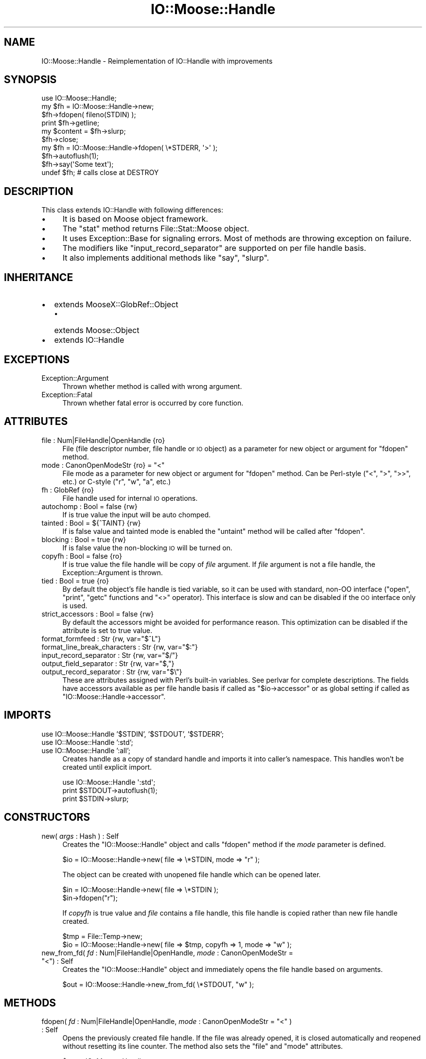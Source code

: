 .\" Automatically generated by Pod::Man 2.22 (Pod::Simple 3.07)
.\"
.\" Standard preamble:
.\" ========================================================================
.de Sp \" Vertical space (when we can't use .PP)
.if t .sp .5v
.if n .sp
..
.de Vb \" Begin verbatim text
.ft CW
.nf
.ne \\$1
..
.de Ve \" End verbatim text
.ft R
.fi
..
.\" Set up some character translations and predefined strings.  \*(-- will
.\" give an unbreakable dash, \*(PI will give pi, \*(L" will give a left
.\" double quote, and \*(R" will give a right double quote.  \*(C+ will
.\" give a nicer C++.  Capital omega is used to do unbreakable dashes and
.\" therefore won't be available.  \*(C` and \*(C' expand to `' in nroff,
.\" nothing in troff, for use with C<>.
.tr \(*W-
.ds C+ C\v'-.1v'\h'-1p'\s-2+\h'-1p'+\s0\v'.1v'\h'-1p'
.ie n \{\
.    ds -- \(*W-
.    ds PI pi
.    if (\n(.H=4u)&(1m=24u) .ds -- \(*W\h'-12u'\(*W\h'-12u'-\" diablo 10 pitch
.    if (\n(.H=4u)&(1m=20u) .ds -- \(*W\h'-12u'\(*W\h'-8u'-\"  diablo 12 pitch
.    ds L" ""
.    ds R" ""
.    ds C` ""
.    ds C' ""
'br\}
.el\{\
.    ds -- \|\(em\|
.    ds PI \(*p
.    ds L" ``
.    ds R" ''
'br\}
.\"
.\" Escape single quotes in literal strings from groff's Unicode transform.
.ie \n(.g .ds Aq \(aq
.el       .ds Aq '
.\"
.\" If the F register is turned on, we'll generate index entries on stderr for
.\" titles (.TH), headers (.SH), subsections (.SS), items (.Ip), and index
.\" entries marked with X<> in POD.  Of course, you'll have to process the
.\" output yourself in some meaningful fashion.
.ie \nF \{\
.    de IX
.    tm Index:\\$1\t\\n%\t"\\$2"
..
.    nr % 0
.    rr F
.\}
.el \{\
.    de IX
..
.\}
.\"
.\" Accent mark definitions (@(#)ms.acc 1.5 88/02/08 SMI; from UCB 4.2).
.\" Fear.  Run.  Save yourself.  No user-serviceable parts.
.    \" fudge factors for nroff and troff
.if n \{\
.    ds #H 0
.    ds #V .8m
.    ds #F .3m
.    ds #[ \f1
.    ds #] \fP
.\}
.if t \{\
.    ds #H ((1u-(\\\\n(.fu%2u))*.13m)
.    ds #V .6m
.    ds #F 0
.    ds #[ \&
.    ds #] \&
.\}
.    \" simple accents for nroff and troff
.if n \{\
.    ds ' \&
.    ds ` \&
.    ds ^ \&
.    ds , \&
.    ds ~ ~
.    ds /
.\}
.if t \{\
.    ds ' \\k:\h'-(\\n(.wu*8/10-\*(#H)'\'\h"|\\n:u"
.    ds ` \\k:\h'-(\\n(.wu*8/10-\*(#H)'\`\h'|\\n:u'
.    ds ^ \\k:\h'-(\\n(.wu*10/11-\*(#H)'^\h'|\\n:u'
.    ds , \\k:\h'-(\\n(.wu*8/10)',\h'|\\n:u'
.    ds ~ \\k:\h'-(\\n(.wu-\*(#H-.1m)'~\h'|\\n:u'
.    ds / \\k:\h'-(\\n(.wu*8/10-\*(#H)'\z\(sl\h'|\\n:u'
.\}
.    \" troff and (daisy-wheel) nroff accents
.ds : \\k:\h'-(\\n(.wu*8/10-\*(#H+.1m+\*(#F)'\v'-\*(#V'\z.\h'.2m+\*(#F'.\h'|\\n:u'\v'\*(#V'
.ds 8 \h'\*(#H'\(*b\h'-\*(#H'
.ds o \\k:\h'-(\\n(.wu+\w'\(de'u-\*(#H)/2u'\v'-.3n'\*(#[\z\(de\v'.3n'\h'|\\n:u'\*(#]
.ds d- \h'\*(#H'\(pd\h'-\w'~'u'\v'-.25m'\f2\(hy\fP\v'.25m'\h'-\*(#H'
.ds D- D\\k:\h'-\w'D'u'\v'-.11m'\z\(hy\v'.11m'\h'|\\n:u'
.ds th \*(#[\v'.3m'\s+1I\s-1\v'-.3m'\h'-(\w'I'u*2/3)'\s-1o\s+1\*(#]
.ds Th \*(#[\s+2I\s-2\h'-\w'I'u*3/5'\v'-.3m'o\v'.3m'\*(#]
.ds ae a\h'-(\w'a'u*4/10)'e
.ds Ae A\h'-(\w'A'u*4/10)'E
.    \" corrections for vroff
.if v .ds ~ \\k:\h'-(\\n(.wu*9/10-\*(#H)'\s-2\u~\d\s+2\h'|\\n:u'
.if v .ds ^ \\k:\h'-(\\n(.wu*10/11-\*(#H)'\v'-.4m'^\v'.4m'\h'|\\n:u'
.    \" for low resolution devices (crt and lpr)
.if \n(.H>23 .if \n(.V>19 \
\{\
.    ds : e
.    ds 8 ss
.    ds o a
.    ds d- d\h'-1'\(ga
.    ds D- D\h'-1'\(hy
.    ds th \o'bp'
.    ds Th \o'LP'
.    ds ae ae
.    ds Ae AE
.\}
.rm #[ #] #H #V #F C
.\" ========================================================================
.\"
.IX Title "IO::Moose::Handle 3"
.TH IO::Moose::Handle 3 "2009-10-29" "perl v5.10.1" "User Contributed Perl Documentation"
.\" For nroff, turn off justification.  Always turn off hyphenation; it makes
.\" way too many mistakes in technical documents.
.if n .ad l
.nh
.SH "NAME"
IO::Moose::Handle \- Reimplementation of IO::Handle with improvements
.SH "SYNOPSIS"
.IX Header "SYNOPSIS"
.Vb 1
\&  use IO::Moose::Handle;
\&
\&  my $fh = IO::Moose::Handle\->new;
\&  $fh\->fdopen( fileno(STDIN) );
\&  print $fh\->getline;
\&  my $content = $fh\->slurp;
\&  $fh\->close;
\&
\&  my $fh = IO::Moose::Handle\->fdopen( \e*STDERR, \*(Aq>\*(Aq );
\&  $fh\->autoflush(1);
\&  $fh\->say(\*(AqSome text\*(Aq);
\&  undef $fh;  # calls close at DESTROY
.Ve
.SH "DESCRIPTION"
.IX Header "DESCRIPTION"
This class extends IO::Handle with following differences:
.IP "\(bu" 4
It is based on Moose object framework.
.IP "\(bu" 4
The \f(CW\*(C`stat\*(C'\fR method returns File::Stat::Moose object.
.IP "\(bu" 4
It uses Exception::Base for signaling errors. Most of methods are throwing
exception on failure.
.IP "\(bu" 4
The modifiers like \f(CW\*(C`input_record_separator\*(C'\fR are supported on per file handle
basis.
.IP "\(bu" 4
It also implements additional methods like \f(CW\*(C`say\*(C'\fR, \f(CW\*(C`slurp\*(C'\fR.
.SH "INHERITANCE"
.IX Header "INHERITANCE"
.IP "\(bu" 2
extends MooseX::GlobRef::Object
.RS 2
.IP "\(bu" 2
extends Moose::Object
.RE
.RS 2
.RE
.IP "\(bu" 2
extends IO::Handle
.SH "EXCEPTIONS"
.IX Header "EXCEPTIONS"
.IP "Exception::Argument" 4
.IX Item "Exception::Argument"
Thrown whether method is called with wrong argument.
.IP "Exception::Fatal" 4
.IX Item "Exception::Fatal"
Thrown whether fatal error is occurred by core function.
.SH "ATTRIBUTES"
.IX Header "ATTRIBUTES"
.IP "file : Num|FileHandle|OpenHandle {ro}" 4
.IX Item "file : Num|FileHandle|OpenHandle {ro}"
File (file descriptor number, file handle or \s-1IO\s0 object) as a parameter for new
object or argument for \f(CW\*(C`fdopen\*(C'\fR method.
.ie n .IP "mode : CanonOpenModeStr {ro} = ""<""" 4
.el .IP "mode : CanonOpenModeStr {ro} = ``<''" 4
.IX Item "mode : CanonOpenModeStr {ro} = <"
File mode as a parameter for new object or argument for \f(CW\*(C`fdopen\*(C'\fR method.  Can
be Perl-style (\f(CW\*(C`<\*(C'\fR, \f(CW\*(C`>\*(C'\fR, \f(CW\*(C`>>\*(C'\fR, etc.) or C\-style (\f(CW\*(C`r\*(C'\fR,
\&\f(CW\*(C`w\*(C'\fR, \f(CW\*(C`a\*(C'\fR, etc.)
.IP "fh : GlobRef {ro}" 4
.IX Item "fh : GlobRef {ro}"
File handle used for internal \s-1IO\s0 operations.
.IP "autochomp : Bool = false {rw}" 4
.IX Item "autochomp : Bool = false {rw}"
If is true value the input will be auto chomped.
.IP "tainted : Bool = ${^TAINT} {rw}" 4
.IX Item "tainted : Bool = ${^TAINT} {rw}"
If is false value and tainted mode is enabled the \f(CW\*(C`untaint\*(C'\fR method will be
called after \f(CW\*(C`fdopen\*(C'\fR.
.IP "blocking : Bool = true {rw}" 4
.IX Item "blocking : Bool = true {rw}"
If is false value the non-blocking \s-1IO\s0 will be turned on.
.IP "copyfh : Bool = false {ro}" 4
.IX Item "copyfh : Bool = false {ro}"
If is true value the file handle will be copy of \fIfile\fR argument.  If
\&\fIfile\fR argument is not a file handle, the Exception::Argument is
thrown.
.IP "tied : Bool = true {ro}" 4
.IX Item "tied : Bool = true {ro}"
By default the object's file handle is tied variable, so it can be used with
standard, non-OO interface (\f(CW\*(C`open\*(C'\fR, \f(CW\*(C`print\*(C'\fR, \f(CW\*(C`getc\*(C'\fR functions and
\&\f(CW\*(C`<>\*(C'\fR operator).  This interface is slow and can be disabled if the \s-1OO\s0
interface only is used.
.IP "strict_accessors : Bool = false {rw}" 4
.IX Item "strict_accessors : Bool = false {rw}"
By default the accessors might be avoided for performance reason.  This
optimization can be disabled if the attribute is set to true value.
.ie n .IP "format_formfeed : Str {rw, var=""$^L""}" 4
.el .IP "format_formfeed : Str {rw, var=``$^L''}" 4
.IX Item "format_formfeed : Str {rw, var=$^L}"
.PD 0
.ie n .IP "format_line_break_characters : Str {rw, var=""$:""}" 4
.el .IP "format_line_break_characters : Str {rw, var=``$:''}" 4
.IX Item "format_line_break_characters : Str {rw, var=$:}"
.ie n .IP "input_record_separator : Str {rw, var=""$/""}" 4
.el .IP "input_record_separator : Str {rw, var=``$/''}" 4
.IX Item "input_record_separator : Str {rw, var=$/}"
.ie n .IP "output_field_separator : Str {rw, var=""$,""}" 4
.el .IP "output_field_separator : Str {rw, var=``$,''}" 4
.IX Item "output_field_separator : Str {rw, var=$,}"
.ie n .IP "output_record_separator : Str {rw, var=""$\e""}" 4
.el .IP "output_record_separator : Str {rw, var=``$\e''}" 4
.IX Item "output_record_separator : Str {rw, var=$}"
.PD
These are attributes assigned with Perl's built-in variables. See perlvar
for complete descriptions.  The fields have accessors available as per file
handle basis if called as \f(CW\*(C`$io\->accessor\*(C'\fR or as global setting if called
as \f(CW\*(C`IO::Moose::Handle\->accessor\*(C'\fR.
.SH "IMPORTS"
.IX Header "IMPORTS"
.IP "use IO::Moose::Handle '$STDIN', '$STDOUT', '$STDERR';" 4
.IX Item "use IO::Moose::Handle '$STDIN', '$STDOUT', '$STDERR';"
.PD 0
.IP "use IO::Moose::Handle ':std';" 4
.IX Item "use IO::Moose::Handle ':std';"
.IP "use IO::Moose::Handle ':all';" 4
.IX Item "use IO::Moose::Handle ':all';"
.PD
Creates handle as a copy of standard handle and imports it into caller's
namespace.  This handles won't be created until explicit import.
.Sp
.Vb 3
\&  use IO::Moose::Handle \*(Aq:std\*(Aq;
\&  print $STDOUT\->autoflush(1);
\&  print $STDIN\->slurp;
.Ve
.SH "CONSTRUCTORS"
.IX Header "CONSTRUCTORS"
.IP "new( \fIargs\fR : Hash ) : Self" 4
.IX Item "new( args : Hash ) : Self"
Creates the \f(CW\*(C`IO::Moose::Handle\*(C'\fR object and calls \f(CW\*(C`fdopen\*(C'\fR method if the
\&\fImode\fR parameter is defined.
.Sp
.Vb 1
\&  $io = IO::Moose::Handle\->new( file => \e*STDIN, mode => "r" );
.Ve
.Sp
The object can be created with unopened file handle which can be opened later.
.Sp
.Vb 2
\&  $in = IO::Moose::Handle\->new( file => \e*STDIN );
\&  $in\->fdopen("r");
.Ve
.Sp
If \fIcopyfh\fR is true value and \fIfile\fR contains a file handle, this file
handle is copied rather than new file handle created.
.Sp
.Vb 2
\&  $tmp = File::Temp\->new;
\&  $io = IO::Moose::Handle\->new( file => $tmp, copyfh => 1, mode => "w" );
.Ve
.ie n .IP "new_from_fd( \fIfd\fR : Num|FileHandle|OpenHandle, \fImode\fR : CanonOpenModeStr = ""<"") : Self" 4
.el .IP "new_from_fd( \fIfd\fR : Num|FileHandle|OpenHandle, \fImode\fR : CanonOpenModeStr = ``<'') : Self" 4
.IX Item "new_from_fd( fd : Num|FileHandle|OpenHandle, mode : CanonOpenModeStr = <) : Self"
Creates the \f(CW\*(C`IO::Moose::Handle\*(C'\fR object and immediately opens the file handle
based on arguments.
.Sp
.Vb 1
\&  $out = IO::Moose::Handle\->new_from_fd( \e*STDOUT, "w" );
.Ve
.SH "METHODS"
.IX Header "METHODS"
.ie n .IP "fdopen( \fIfd\fR : Num|FileHandle|OpenHandle, \fImode\fR : CanonOpenModeStr = ""<"" ) : Self" 4
.el .IP "fdopen( \fIfd\fR : Num|FileHandle|OpenHandle, \fImode\fR : CanonOpenModeStr = ``<'' ) : Self" 4
.IX Item "fdopen( fd : Num|FileHandle|OpenHandle, mode : CanonOpenModeStr = < ) : Self"
Opens the previously created file handle.  If the file was already opened, it
is closed automatically and reopened without resetting its line counter.  The
method also sets the \f(CW\*(C`file\*(C'\fR and \f(CW\*(C`mode\*(C'\fR attributes.
.Sp
.Vb 2
\&  $out = IO::Moose::Handle\->new;
\&  $out\->fdopen( \e*STDOUT, "w" );
\&
\&  $dup = IO::Moose::Handle\->new;
\&  $dup\->fdopen( $dup, "a" );
\&
\&  $stdin = IO::Moose::Handle\->new;
\&  $stdin\->fdopen( 0, "r");
.Ve
.IP "close(\fI\fR) : Self" 4
.IX Item "close() : Self"
Closes the opened file handle.  The \f(CW\*(C`file\*(C'\fR and \f(CW\*(C`mode\*(C'\fR attributes are cleared
after closing.
.IP "eof(\fI\fR) : Bool" 4
.IX Item "eof() : Bool"
.PD 0
.IP "fileno(\fI\fR) : Int" 4
.IX Item "fileno() : Int"
.IP "opened(\fI\fR) : Bool" 4
.IX Item "opened() : Bool"
.IP "print( \fIargs\fR : Array ) : Self" 4
.IX Item "print( args : Array ) : Self"
.ie n .IP "printf( \fIfmt\fR : Str = """", \fIargs\fR : Array = (\fI\fR) ) : Self" 4
.el .IP "printf( \fIfmt\fR : Str = ``'', \fIargs\fR : Array = (\fI\fR) ) : Self" 4
.IX Item "printf( fmt : Str = """", args : Array = () ) : Self"
.IP "sysread( out \fIbuf\fR, \fIlen\fR : Int, \fIoffset\fR : Int = 0 ) : Int" 4
.IX Item "sysread( out buf, len : Int, offset : Int = 0 ) : Int"
.IP "syswrite( \fIbuf\fR : Str, \fIlen\fR : Int, \fIoffset\fR : Int = 0 ) : Int" 4
.IX Item "syswrite( buf : Str, len : Int, offset : Int = 0 ) : Int"
.IP "getc(\fI\fR) : Char" 4
.IX Item "getc() : Char"
.IP "read( out \fIbuf\fR, \fIlen\fR : Int, \fIoffset\fR : Int = 0 ) : Int" 4
.IX Item "read( out buf, len : Int, offset : Int = 0 ) : Int"
.IP "truncate( \fIlen\fR : Int ) : Self" 4
.IX Item "truncate( len : Int ) : Self"
.PD
These are front ends for corresponding built-in functions.  Most of them
throws exception on failure which can be caught with try/catch:
.Sp
.Vb 10
\&  use Exception::Base;
\&  eval {
\&    open $f, "/etc/hostname";
\&    $io = IO::Moose::Handle\->new( file => $f, mode => "r" );
\&    $c = $io\->getc;
\&  };
\&  if ($@) {
\&    my $e = Exception::Base\->catch) {
\&    warn "problem with /etc/hostname file: $e";
\&  };
.Ve
.Sp
The \f(CW\*(C`fdopen\*(C'\fR, \f(CW\*(C`close\*(C'\fR, \f(CW\*(C`print\*(C'\fR, \f(CW\*(C`printf\*(C'\fR and \f(CW\*(C`truncate\*(C'\fR methods returns
this object.
.IP "write( \fIbuf\fR : Str, \fIlen\fR : Int, \fIoffset\fR : Int = 0 ) : Int" 4
.IX Item "write( buf : Str, len : Int, offset : Int = 0 ) : Int"
The opposite of \fBread\fR. The wrapper for the perl \*(L"write\*(R" in perlfunc function is called
\&\f(CW\*(C`format_write\*(C'\fR.
.IP "format_write( \fIformat_name\fR : Str ) : Self" 4
.IX Item "format_write( format_name : Str ) : Self"
The wrapper for perl \*(L"format\*(R" in perlfunc function.
.IP "readline(\fI\fR) : Maybe[Str|Array]" 4
.IX Item "readline() : Maybe[Str|Array]"
.PD 0
.IP "getline(\fI\fR) : Str" 4
.IX Item "getline() : Str"
.PD
The \f(CW\*(C`readline\*(C'\fR method which is called always in scalar context.
.Sp
.Vb 2
\&  $io = IO::Moose::Handle\->new( file=>\e*STDIN, mode=>"r" );
\&  push @a, $io\->getline;  # reads only one line
.Ve
.IP "getlines(\fI\fR) : Array" 4
.IX Item "getlines() : Array"
The \f(CW\*(C`readline\*(C'\fR method which is called always in array context.
.Sp
.Vb 2
\&  $io = IO::Moose::Handle\->new( file => \e*STDIN, mode => "r" );
\&  print scalar $io\->getlines;  # error: can\*(Aqt call in scalar context.
.Ve
.IP "ungetc( \fIord\fR : Int ) : Self" 4
.IX Item "ungetc( ord : Int ) : Self"
Pushes a character with the given ordinal value back onto the given handle's
input stream.
.Sp
.Vb 3
\&  $io = IO::Moose::Handle\->new( file => \e*STDIN, mode => "r" );
\&  $io\->ungetc(ord(\*(AqA\*(Aq));
\&  print $io\->getc;  # prints A
.Ve
.IP "say( \fIargs\fR : Array ) : Self" 4
.IX Item "say( args : Array ) : Self"
The \f(CW\*(C`print\*(C'\fR method with \s-1EOL\s0 character at the end.
.Sp
.Vb 2
\&  $io = IO::Moose::Handle\->new( file => \e*STDOUT, mode => "w" );
\&  $io\->say("Hello!");
.Ve
.IP "IO::Moose::Handle\->slurp( \fIfile\fR : Num|FileHandle|OpenHandle, \fIargs\fR : Hash ) : Str|Array" 4
.IX Item "IO::Moose::Handle->slurp( file : Num|FileHandle|OpenHandle, args : Hash ) : Str|Array"
Creates the \f(CW\*(C`IO::Moose::Handle\*(C'\fR object and returns its content as a scalar in
scalar context or as an array in array context.
.Sp
.Vb 2
\&  open $f, "/etc/passwd";
\&  $passwd_file = IO::Moose::Handle\->slurp($f);
.Ve
.Sp
Additional \fIargs\fR are passed to \f(CW\*(C`IO::Moose::Handle\*(C'\fR constructor.
.IP "slurp(\fI\fR) : Str|Array" 4
.IX Item "slurp() : Str|Array"
Reads whole file and returns its content as a scalar in scalar context or as
an array in array context (like \f(CW\*(C`getlines\*(C'\fR method).
.Sp
.Vb 1
\&  open $f, "/etc/passwd";
\&
\&  $io1 = IO::Moose::Handle\->new( file => $f, mode => "r" );
\&  $passwd_file = $io1\->slurp;
\&
\&  $io2 = IO::Moose::Handle\->new( file => $f, mode => "r" );
\&  $io2\->autochomp(1);
\&  @passwd_lines = $io2\->slurp;
.Ve
.IP "stat(\fI\fR) : File::Stat::Moose" 4
.IX Item "stat() : File::Stat::Moose"
Returns \f(CW\*(C`File::Stat::Moose\*(C'\fR object which represents status of file pointed by
current file handle.
.Sp
.Vb 4
\&  open $f, "/etc/passwd";
\&  $io = IO::Moose::Handle\->new( file => $f, mode => "r" );
\&  $st = $io\->stat;
\&  print $st\->size;  # size of /etc/passwd file
.Ve
.IP "error(\fI\fR) : Bool" 4
.IX Item "error() : Bool"
Returns true value if the file handle has experienced any errors since it was
opened or since the last call to \f(CW\*(C`clearerr\*(C'\fR, or if the handle is invalid.
.Sp
It is recommended to use exceptions mechanism to handle errors.
.IP "clearerr(\fI\fR) : Bool" 4
.IX Item "clearerr() : Bool"
Clear the given handle's error indicator.  Returns true value if the file
handle is valid or false value otherwise.
.IP "sync(\fI\fR) : Self" 4
.IX Item "sync() : Self"
Synchronizes a file's in-memory state with that on the physical medium.  It
operates on file descriptor and it is low-level operation.  Returns this
object on success or throws an exception.
.IP "flush(\fI\fR) : Self" 4
.IX Item "flush() : Self"
Flushes any buffered data at the perlio \s-1API\s0 level.  Returns self object on
success or throws an exception.
.IP "printflush( \fIargs\fR : Array ) : Self" 4
.IX Item "printflush( args : Array ) : Self"
Turns on autoflush, print \fIargs\fR and then restores the autoflush status.
Returns self object on success or throws an exception.
.IP "blocking(\fI\fR) : Bool" 4
.IX Item "blocking() : Bool"
.PD 0
.IP "blocking( \fIbool\fR : Bool ) : Bool" 4
.IX Item "blocking( bool : Bool ) : Bool"
.PD
If called with an argument blocking will turn on non-blocking \s-1IO\s0 if \fIbool\fR is
false, and turn it off if \fIbool\fR is true.  \f(CW\*(C`blocking\*(C'\fR will return the value
of the previous setting, or the current setting if \fIbool\fR is not given.
.IP "untaint(\fI\fR) : Self {rw}" 4
.IX Item "untaint() : Self {rw}"
Marks the object as taint-clean, and as such data read from it will also be
considered taint-clean.  It has meaning only if Perl is running in tainted
mode (\f(CW\*(C`\-T\*(C'\fR).
.ie n .IP "format_lines_left(\fI\fR) : Str {var=""$\-""}" 4
.el .IP "format_lines_left(\fI\fR) : Str {var=``$\-''}" 4
.IX Item "format_lines_left() : Str {var=$-}"
.PD 0
.ie n .IP "format_lines_left( \fIvalue\fR : Str ) : Str {var=""$\-""}" 4
.el .IP "format_lines_left( \fIvalue\fR : Str ) : Str {var=``$\-''}" 4
.IX Item "format_lines_left( value : Str ) : Str {var=$-}"
.ie n .IP "format_lines_per_page(\fI\fR) : Str {var=""$=""}" 4
.el .IP "format_lines_per_page(\fI\fR) : Str {var=``$=''}" 4
.IX Item "format_lines_per_page() : Str {var=$=}"
.ie n .IP "format_lines_per_page( \fIvalue\fR : Str ) : Str {var=""$=""}" 4
.el .IP "format_lines_per_page( \fIvalue\fR : Str ) : Str {var=``$=''}" 4
.IX Item "format_lines_per_page( value : Str ) : Str {var=$=}"
.ie n .IP "format_page_number(\fI\fR) : Str {var=""$%""}" 4
.el .IP "format_page_number(\fI\fR) : Str {var=``$%''}" 4
.IX Item "format_page_number() : Str {var=$%}"
.ie n .IP "format_page_number( \fIvalue\fR : Str ) : Str {var=""$%""}" 4
.el .IP "format_page_number( \fIvalue\fR : Str ) : Str {var=``$%''}" 4
.IX Item "format_page_number( value : Str ) : Str {var=$%}"
.ie n .IP "input_line_number(\fI\fR) : Str {var=""$.""}" 4
.el .IP "input_line_number(\fI\fR) : Str {var=``$.''}" 4
.IX Item "input_line_number() : Str {var=$.}"
.ie n .IP "input_line_number( \fIvalue\fR : Str ) : Str {var=""$.""}" 4
.el .IP "input_line_number( \fIvalue\fR : Str ) : Str {var=``$.''}" 4
.IX Item "input_line_number( value : Str ) : Str {var=$.}"
.ie n .IP "output_autoflush(\fI\fR) : Str {var=""$|""}" 4
.el .IP "output_autoflush(\fI\fR) : Str {var=``$|''}" 4
.IX Item "output_autoflush() : Str {var=$|}"
.ie n .IP "output_autoflush( \fIvalue\fR : Str ) : Str {var=""$|""}" 4
.el .IP "output_autoflush( \fIvalue\fR : Str ) : Str {var=``$|''}" 4
.IX Item "output_autoflush( value : Str ) : Str {var=$|}"
.ie n .IP "autoflush(\fI\fR) : Str {var=""$|""}" 4
.el .IP "autoflush(\fI\fR) : Str {var=``$|''}" 4
.IX Item "autoflush() : Str {var=$|}"
.ie n .IP "autoflush( \fIvalue\fR : Str ) : Str {var=""$|""}" 4
.el .IP "autoflush( \fIvalue\fR : Str ) : Str {var=``$|''}" 4
.IX Item "autoflush( value : Str ) : Str {var=$|}"
.ie n .IP "format_name(\fI\fR) : Str {var=""$~""}" 4
.el .IP "format_name(\fI\fR) : Str {var=``$~''}" 4
.IX Item "format_name() : Str {var=$~}"
.ie n .IP "format_name( \fIvalue\fR : Str ) : Str {var=""$~""}" 4
.el .IP "format_name( \fIvalue\fR : Str ) : Str {var=``$~''}" 4
.IX Item "format_name( value : Str ) : Str {var=$~}"
.ie n .IP "format_top_name(\fI\fR) : Str {var=""$^""}" 4
.el .IP "format_top_name(\fI\fR) : Str {var=``$^''}" 4
.IX Item "format_top_name() : Str {var=$^}"
.ie n .IP "format_top_name( \fIvalue\fR : Str ) : Str {var=""$^""}" 4
.el .IP "format_top_name( \fIvalue\fR : Str ) : Str {var=``$^''}" 4
.IX Item "format_top_name( value : Str ) : Str {var=$^}"
.PD
These are accessors assigned with Perl's built-in variables. See perlvar
for complete descriptions.
.SH "DEBUGGING"
.IX Header "DEBUGGING"
The debugging mode can be enabled if \f(CW\*(C`PERL_DEBUG_IO_MOOSE_HANDLE\*(C'\fR environment
variable is set to true value.  The debugging mode requires Smart::Comments
module.
.PP
The run-time assertions can be enabled with Test::Assert module.
.SH "INTERNALS"
.IX Header "INTERNALS"
This module uses MooseX::GlobRef::Object and stores the object's attributes
in glob reference.  They can be accessed with \f(CW\*(C`*$self\->{attr}\*(C'\fR
expression or with standard accessors \f(CW\*(C`$self\->attr\*(C'\fR.
.PP
There are two handles used for \s-1IO\s0 operations: the original handle used for
real \s-1IO\s0 operations and tied handle which hooks \s-1IO\s0 functions interface.
.PP
The OO-style uses original handle stored in \fIfh\fR field.
.PP
.Vb 2
\&  # Usage:
\&  $io\->print("OO style");
\&
\&  # Implementation:
\&  package IO::Moose::Handle;
\&  sub print {
\&      my $self = shift;
\&      CORE::print { $self\->fh } @_
\&  }
.Ve
.PP
The \s-1IO\s0 functions-style uses object reference which is dereferenced as a
handle tied to proxy object which operates on original handle.
.PP
.Vb 2
\&  # Usage:
\&  print $io "IO functions style";
\&
\&  # Implementation:
\&  package IO::Moose::Handle;
\&  sub PRINT { shift()\->print(@_) };
\&  sub print {
\&      my $self = shift;
\&      CORE::print { $self\->fh } @_
\&  }
.Ve
.SH "SEE ALSO"
.IX Header "SEE ALSO"
IO::Handle, MooseX::GlobRef::Object, Moose.
.SH "BUGS"
.IX Header "BUGS"
The \s-1API\s0 is not stable yet and can be changed in future.
.SH "AUTHOR"
.IX Header "AUTHOR"
Piotr Roszatycki <dexter@cpan.org>
.SH "LICENSE"
.IX Header "LICENSE"
Copyright 2007, 2008, 2009 by Piotr Roszatycki <dexter@cpan.org>.
.PP
This program is free software; you can redistribute it and/or modify it
under the same terms as Perl itself.
.PP
See <http://www.perl.com/perl/misc/Artistic.html>
